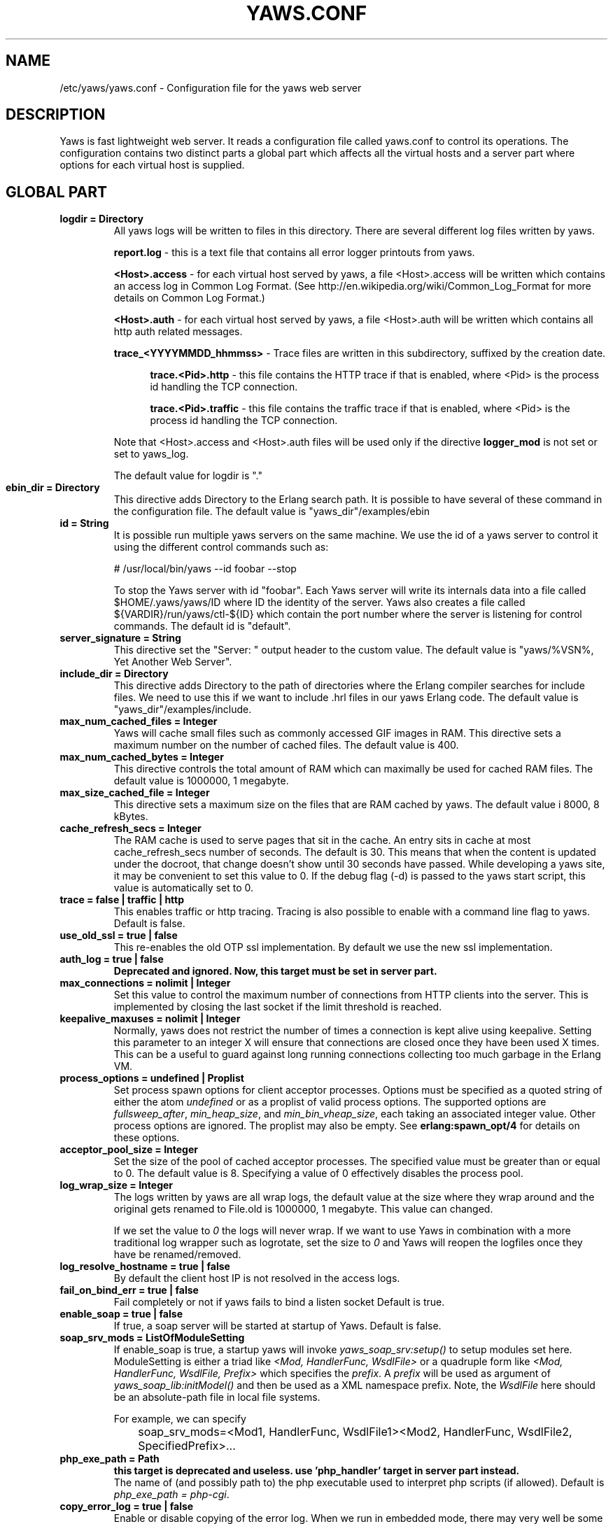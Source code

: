 .TH YAWS.CONF "5" "" "" "User Commands"
.SH NAME
/etc/yaws/yaws.conf \- Configuration file for the yaws web server
.SH DESCRIPTION
.\" Add any additional description here
.PP
Yaws is fast lightweight web server. It reads a configuration file called
yaws.conf to control its operations. The configuration contains two distinct
parts a global part which affects all the virtual hosts and a server part
where options for each virtual host is supplied.

.SH GLOBAL PART
.TP

\fBlogdir = Directory\fR
All yaws logs will be written to files in this directory. There are several
different log files written by yaws.

.br
\fBreport.log\fR - this is a text file that contains all error logger
printouts from yaws.

.br
\fB<Host>.access\fR - for each virtual host served by yaws, a file
<Host>.access will be written which contains an access log in Common
Log Format. (See http://en.wikipedia.org/wiki/Common_Log_Format for
more details on Common Log Format.)

.br
\fB<Host>.auth\fR - for each virtual host served by yaws, a file <Host>.auth
will be written which contains all http auth related messages.

.br
\fBtrace_<YYYYMMDD_hhmmss>\fR - Trace files are written in this subdirectory,
suffixed by the creation date.

.RS 12
.br
\fBtrace.<Pid>.http\fR - this file contains the HTTP trace if that is enabled,
where <Pid> is the process id handling the TCP connection.

.br
\fBtrace.<Pid>.traffic\fR - this file contains the traffic trace if that is
enabled, where <Pid> is the process id handling the TCP connection.
.RE
.HP

Note that <Host>.access and <Host>.auth files will be used only if the directive
\fBlogger_mod\fR is not set or set to yaws_log.

The default value for logdir is "."

.TP
\fBebin_dir = Directory\fR
This directive adds Directory to the Erlang search path. It is possible to
have several of these command in the configuration file. The default value
is "yaws_dir"/examples/ebin


.TP
\fBid = String\fR
It is possible run multiple yaws servers on the same machine. We use the
id of a yaws server to control it using the different control commands such
as:
.nf

# /usr/local/bin/yaws --id foobar --stop

.fi
To stop the Yaws server with id "foobar". Each Yaws server will write
its internals data into a file called $HOME/.yaws/yaws/ID where ID the
identity of the server. Yaws also creates a file called
${VARDIR}/run/yaws/ctl-${ID} which contain the port number where the server is
listening for control commands. The default id is "default".

.TP
\fBserver_signature = String\fR
This directive set the "Server: " output header to the custom value. The default
value is "yaws/%VSN%, Yet Another Web Server".

.TP
\fBinclude_dir = Directory\fR
This directive adds Directory to the path of directories where the Erlang
compiler searches for include files. We need to use this if we want to
include .hrl files in our yaws Erlang code. The default value is
"yaws_dir"/examples/include.

.TP
\fBmax_num_cached_files = Integer\fR
Yaws will cache small files such as commonly accessed GIF images in RAM.
This directive sets a maximum number on the number of cached files.
The default value is 400.
.TP
\fBmax_num_cached_bytes = Integer\fR
This directive controls the total amount of RAM which can maximally be
used for cached RAM files. The default value is 1000000, 1 megabyte.
.TP
\fBmax_size_cached_file = Integer\fR
This directive sets a maximum size on the files that are RAM cached by yaws.
The default value i 8000, 8 kBytes.
.TP
\fBcache_refresh_secs = Integer\fR
The RAM cache is used to serve pages that sit in the cache. An entry sits in
cache at most cache_refresh_secs number of seconds. The default is
30. This means that when the content is updated under the docroot,
that change doesn't show until 30 seconds have passed. While
developing a yaws site, it may be convenient to set this value to
0. If the debug flag (-d) is passed to the yaws start script, this
value is automatically set to 0.

.TP
\fBtrace  = false | traffic | http\fR
This enables traffic or http tracing. Tracing is also possible to enable with
a command line flag to yaws. Default is false.

.TP
\fBuse_old_ssl = true | false\fR
This re-enables the old OTP ssl implementation. By default we use the
new ssl implementation.

.TP
\fBauth_log  = true | false\fR
\fBDeprecated and ignored. Now, this target must be set in server part.\fR

.TP
\fBmax_connections = nolimit | Integer\fR
Set this value to control the maximum number of connections
from HTTP clients into the server. This is implemented by closing
the last socket if the limit threshold is reached.

.TP
\fBkeepalive_maxuses = nolimit | Integer\fR
Normally, yaws does not restrict the number of times a connection is
kept alive using keepalive. Setting this parameter to an integer X
will ensure that connections are closed once they have been used X times.
This can be a useful to guard against long running connections
collecting too much garbage in the Erlang VM.

.TP
\fBprocess_options = undefined | Proplist\fR
Set process spawn options for client acceptor processes.  Options must
be specified as a quoted string of either the atom \fIundefined\fR or
as a proplist of valid process options. The supported options are
\fIfullsweep_after\fR, \fImin_heap_size\fR, and
\fImin_bin_vheap_size\fR, each taking an associated integer
value. Other process options are ignored. The proplist may also be
empty. See \fBerlang:spawn_opt/4\fR for details on these options.

.TP
\fBacceptor_pool_size = Integer\fR
Set the size of the pool of cached acceptor processes. The specified
value must be greater than or equal to 0. The default value is
8. Specifying a value of 0 effectively disables the process pool.

.TP
\fBlog_wrap_size = Integer\fR
The logs written by yaws are all wrap logs, the default value at the
size where they wrap around and the original gets renamed to File.old
is 1000000, 1 megabyte. This value can changed.

If we set the value to \fI0\fR the logs will never wrap. If we want to use
Yaws in combination with a more traditional log wrapper such as
logrotate, set the size to \fI0\fR and Yaws will reopen the logfiles
once they have be renamed/removed.

.TP
\fBlog_resolve_hostname = true | false\fR
By default the client host IP is not resolved in the access logs.


.TP
\fBfail_on_bind_err = true | false\fR
Fail completely or not if yaws fails to bind a listen socket
Default is true.

.TP
\fBenable_soap = true | false\fR
If true, a soap server will be started at startup of Yaws.
Default is false.

.TP
\fBsoap_srv_mods = ListOfModuleSetting\fR
If enable_soap is true, a startup yaws will invoke \fIyaws_soap_srv:setup()\fR
to setup modules set here.
ModuleSetting is either a triad like \fI<Mod, HandlerFunc, WsdlFile>\fR
or a quadruple form like \fI<Mod, HandlerFunc, WsdlFile, Prefix>\fR which
specifies the \fIprefix\fR. A \fIprefix\fR will be used as argument of
\fIyaws_soap_lib:initModel()\fR and then be used as a XML namespace prefix.
Note, the \fIWsdlFile\fR here should be an absolute-path file
in local file systems.

For example, we can specify

	soap_srv_mods=<Mod1, HandlerFunc, WsdlFile1><Mod2, HandlerFunc, WsdlFile2, SpecifiedPrefix>...

.TP
\fBphp_exe_path = Path\fR
\fBthis target is deprecated and useless. use 'php_handler' target in server
part instead.\fR
.br
The name of (and possibly path to) the php executable used to interpret php
scripts (if allowed).  Default is \fIphp_exe_path = php-cgi\fR.

.TP
\fBcopy_error_log  = true | false\fR
Enable or disable copying of the error log. When we run in
embedded mode, there may very well be some other systems process
that is responsible for writing the errorlog to a file whereas
when we run in normal standalone mode, we typically want the
Erlang errorlog written to a report.log file.
Default value is true.

.TP
\fBysession_mod = Module\fR
Allows to specify a different Yaws session storage mechanism instead of
an ETS table. One of the drawbacks of the default yaws_session_server
implementation is that server side cookies are lost when the server
restarts.
Specifying a different module here will pass all writes/read
operations to this module (it must implements appropriate callbacks).

.TP
\fBrunmod = ModuleName\fR
At startup yaws will invoke \fIModuleName:start()\fR in a separate
process. It is possible to have several runmods.
This is useful if we want to reuse the yaws startup shell script
for our own application.

.TP
\fBpick_first_virthost_on_nomatch = true | false\fR
When Yaws gets a request, it extracts the Host: header from the
client request to choose a virtual server amongst all servers
with the same IP/Port pair.
This configuration parameter decides whether yaws should pick the
first (as defined in the yaws.conf file) if no name match or not.
In real live hosting scenarios we typically want this to be false
whereas in testing/development scenarios it may be convenient to
set it to true. Default is true.

.TP
\fBkeepalive_timeout = TimeInMilliseconds | infinity\fR
If the HTTP session will be kept alive (i.e., not immediately closed)
it will close after keepalive_timeout milliseconds unless a new
request is received in that time. The default value is 30000. The
value \fIinfinity\fR is legal but not recommended.


.TP
\fBsubconfig = File\fR
Load specified config file.

.TP
\fBsubconfigdir = Directory\fR
Load all config file in specified directory.

.TP
\fBx_forwarded_for_log_proxy_whitelist = ListOfUpstreamProxyServerIps\fR

In case yaws is running behind a HTTP proxy or HTTP load balancer it
may be desirable to configure this proxy to put the IP address of the
originating client into the \fIX-Forwarded-For\fR header and have yaws
log this IP address as the request's source IP address instead of
logging the proxy server's IP address over and over again. This
setting determines which source IP addresses are rewritten in this
manner.

For example, if there are two proxies with the IP addresses
192.168.0.1 and 192.168.0.2 in front of yaws, we can specify:

.nf

    x_forwarded_for_log_proxy_whitelist = 192.168.0.1 192.168.0.2

.fi

.SH SERVER PART
Yaws can virthost several web servers on the same IP address as well
as several web servers on different IP addresses. This includes SSL servers.
.pp
Each virtual host is defined within a matching pair of \fB<server ServerName>\fR
and \fB</server>\fR. The ServerName will be the name of the webserver.

.pp
The following directives are allowed inside a server definition.
.TP
\fBport = Port\fR
This makes the server listen on Port. Default is 8000.
.TP
\fBlisten = IpAddress\fR
This makes the server listen on IpAddress.  When virthosting several
servers on the same ip/port address, if the browser doesn't send a
Host: field, yaws will pick the \fIfirst\fR server specified in the
config file.  If the specified IP address is 0.0.0.0 yaws will listen
on all local IP addresses on the specified port. Default is 0.0.0.0.
Multiple \fBlisten\fR directives may be used to specify several addresses
to listen on.

.TP
\fBlisten_backlog = Integer\fR
This sets the TCP listen backlog for the server to define the maximum
length the queue of pending connections may grow to. The default is
the same as the default provided by \fIgen_tcp:listen/2\fR, which is 5.

.TP
\fBrhost = Host[:Port]\fR
This forces all local redirects issued by the server to go to Host.
This is useful when yaws listens to a port which is different from
the port that the user connects to. For example, running yaws as a
non-privileged user makes it impossible to listen to port 80, since
that port can only be opened by a privileged user. Instead yaws
listens to a high port number port, 8000, and iptables are used to
redirect traffic to port 80 to port 8000 (most NAT:ing firewalls
will also do this for you).
.TP
\fBrscheme = http | https\fR
This forces all local redirects issued by the server to use this
method. This is useful when an SSL off-loader, or stunnel, is used in
front of yaws.

.TP
\fBauth_log  = true | false\fR
Enable or disable the auth log for this virtual server. Default is true.

.TP
\fBaccess_log = true | false\fR
Setting this directive to false turns of traffic logging for this
virtual server. The default value is true.

.TP
\fBlogger_mod = Module\fR
It is possible to set a special module that handles access and auth logging. The
default is to log all web server traffic to <Host>.access and <Host>.auth files
in the configured or default logdir.

This module must implement the behaviour \fIyaws_logger\fR. Default value is
yaws_log.

The following functions should be exported:

\fBModule:open_log(ServerName, Type, LogDir)\fR
.RS 12
When yaws is started, this function is called for this virtual server. If the
initialization is successful, the function must return \fI{true,State}\fR and if
an error occurred, it must return \fIfalse\fR.
.RE
.HP

\fBModule:close_log(ServerName, Type)\fR
.RS 12
This function is called for this virtual server when yaws is stopped.
.RE
.HP

\fBModule:wrap_log(ServerName, Type, State, LogWrapSize)\fR
.RS 12
This function is used to rotate log files. It is regularly called by yaws and
must return the possibly updated internal NewState.
.RE
.HP

\fBModule:write_log(ServerName, Type, State, Infos)\fR
.RS 12
When it needs to log a message, \Yaws\ will call this function. The parameter
Infos is \fI{Ip,Req,InHdrs,OutHdrs,Time}\fR for an access log and
\fI{Ip,Path,Item}\fR for an auth log, where:

\fBIp\fR - IP address of the accessing client (as a tuple).

\fBReq\fR - the HTTP method, URI path, and HTTP version of the request (as a
#http_request{} record).

\fBInHdrs\fR - the HTTP headers which were sent from the WWW client (as a
#headers{} record).

\fBOutHdrs\fR - the HTTP headers sent to the WWW client (as a #outh{} record)

\fBPath\fR - the URI path of the request (as a string).

\fBItem\fR - the result of an authentication request. May be \fI{ok,User}\fR,
\fI403\fR or \fI{401,Realm}\fR.

\fBTime\fR - The time taken to serve the request, in microseconds.
.RE
.HP

For all of these callbacks, \fBServerName\fR is the virtual server's name,
\fIType\fR is the atom access or auth and \fIState\fR is the internal state of
the logger.

.TP
\fBshaper = Module\fR
Defines a module to control access to this virtual server. Access can be
controlled based on the IP address of the client. It is also possible to
throttles HTTP requests based on the client's download rate. This module must
implement the behaviour \fIyaws_shaper\fR.

There is no such module configured by default.

.TP
\fBdir_listings = true | true_nozip | false\fR
Setting this directive to false disallows the automatic
dir listing feature of Yaws. A status code 403 Forbidden will be sent.
Set to true_nozip to avoid the auto-generated all.zip entries. Default is false.

.TP
\fBextra_cgi_vars = .....\fR
Add additional CGI or FastCGI variables. For example:
.nf

<extra_cgi_vars dir='/path/to/some/scripts'>
var = val
...
</extra_cgi_vars>
.fi

.TP
\fBstatistics  = true | false\fR
Turns on/off statistics gathering for a virtual server. Default is false.

.TP
\fBfcgi_app_server = Host:Port\fR
The hostname and TCP port number of a FastCGI application server.
The TCP port number is not optional. There is no default value.

.TP
\fBfcgi_trace_protocol = true | false\fR
Enable or disable tracing of FastCGI protocol messages as info
log messages. Disabled by default.

.TP
\fBfcgi_log_app_error = true | false\fR
Enable or disable logging of application error messages (output
to stderr and non-zero exit value). Disabled by default.

.TP
\fBdeflate = true | false\fR
Turns on or off deflate compression for a server. Default is false.

.TP
\fBdocroot = Directory ...\fR
This makes the server serve all its content from Directory.

It is possible to pass a space-separated list of directories as
docroot. If this is the case, the various directories will be searched in
order for the requested file. This also works with the ssi
and yssi constructs where the full list of directories will be searched
for files to ssi/yssi include. Multiple docroot directives can be used.
You need at least one valid docroot, other invalid docroots are skipped with
their associated auth structures.

.TP
\fBauth_skip_docroot = true | false\fR
If true, the docroot will not be searched for \fI.yaws_auth\fR
files. This is useful when the docroot is quite large and the time to
search it is prohibitive when yaws starts up. Defaults to false.

.TP
\fBpartial_post_size = Integer | nolimit\fR
When a yaws file receives large POSTs, the amount of data received
in each chunk is determined by the this parameter.
The default value is 10240.


.TP
\fBdav = true | false\fR
Turns on the DAV protocol for this server. The dav support in yaws is
highly limited. If dav is turned on, .yaws processing of .yaws pages
is turned off. Default is false.  Setting it to nolimit is potentially
dangerous. The socket read timeout is supplied by the
keepalive_timeout setting.  If the read is not done within the
timeout, the POST will fail.

.TP
\fBtilde_expand = true|false\fR
If this value is set to false yaws will never
do tilde expansion. The default is false. tilde_expansion is the
mechanism whereby a URL on the form http://www.foo.com/~username
is changed into a request where the docroot for that
particular request is set to the directory ~username/public_html/
Default is false.

.TP
\fBallowed_scripts = ListOfSuffixes\fR
The allowed script types for this server.  Recognized are `yaws',
`cgi', `fcgi', `php'.  Default is \fIallowed_scripts = yaws php cgi fcgi\fR.

Note: for fcgi scripts, the FastCGI application server is only
called if a local file with the .fcgi extension exists. However,
the contents of the local .fcgi file are ignored.

.TP
\fBtilde_allowed_scripts = ListOfSuffixes\fR
The allowed script types for this server when executing files in
a users public_html folder  Recognized are `yaws',
`cgi', `fcgi', `php'.  Default is \fItilde_allowed_scripts =\fR
i.e. empty


.TP
\fBappmods = ListOfModuleNames\fR
If any the names in ListOfModuleNames appear as components in the
path for a request, the path request parsing will terminate and
that module will be called. There is also an alternate syntax for
specifying the appmods if we don't want our internal erlang module
names to be exposed in the URL paths.
We can specify

   appmods = <Path1, Module1> <Path2, Modules2> ...

Assume for example that we have
the URL http://www.hyber.org/myapp/foo/bar/baz?user=joe
while we have the module foo defined as an appmod, the
function foo:out(Arg) will be invoked
instead of searching the filesystems below the point foo.

The Arg argument will have the missing path part supplied in its
appmoddata field.

It is also possible to exclude certain directories from appmod
processing. This is particulaly interesting for '/' appmods.
Here is an example:

   appmods = </, myapp exclude_paths icons js top/static>

The above configuration will invoke the 'myapp' erlang module on everything
except any file found in directories, 'icons', 'js' and 'top/static'
relative to the docroot.



.TP
\fBerrormod_404 = Module\fR
It is possible to set a special module that handles 404 Not Found messages.

The function \fIModule:out404(Arg, GC, SC)\fR will be invoked. The arguments are

Arg is a #arg{} record

GC is a #gconf{} record (defined in yaws.hrl)

SC is a #sconf{} record (defined in yaws.hrl)

The function can and must do the same things that a normal \fIout/1\fR does.

.TP
\fBerrormod_401 = Module\fR
It is possible to set a special module that handles
401 Unauthorized messages. This can for example be used
to display a login page instead.

The function \fIModule:out401(Arg, Auth, Realm)\fR will
be invoked. The arguments are

Arg is a #arg{} record

Auth is a #auth{} record

Realm is a string

The function can and must do the same things that a normal \fIout/1\fR does.


.TP
\fBerrormod_crash = Module\fR
It is possible to set a special module that handles
the HTML generation of server crash messages. The default
is to display the entire formated crash message in the
browser. This is good for debugging but not in production.

The function \fIModule:crashmsg(Arg, SC, Str)\fR will be
called. The \fIStr\fR is the real crash message formated as a string.

The function must return, \fI{content,MimeType,Cont}\fR or
\fI{html, Str}\fR or \fI{ehtml, Term}\fR. That data will be shipped
to the client.

.TP
\fBexpires = ListOfExpires\fR
Controls the setting of the \fIExpires\fR HTTP header and the \fImax-age\fR
directive of the \fICache-Control\fR HTTP header in server responses for
specific mime types. The expiration date can set to be relative to either the
time the source file was last modified, or to the time of the client
access. ListOfExpires is defined as follows:

  expires = <MimeType1, access+Seconds> <MimeType2, modify+Seconds> ...

These HTTP headers are an instruction to the client about the document's
validity and persistence. If cached, the document may be fetched from the cache
rather than from the source until this time has passed. After that, the cache
copy is considered "expired" and invalid, and a new copy must be obtained from
the source.
Here is an example:

  expires = <image/gif, access+2592000> <image/png, access+2592000>
  expires = <image/jpeg, access+2592000> <text/css, access+2592000>

.TP
\fBarg_rewrite_mod = Module\fR
It is possible to install a module that rewrites all the
Arg #arg{} records at an early stage in the yaws server.
This can be used to do various things such as checking a cookie,
rewriting paths etc.

The module \fIyaws_vdir\fR can be used in case you want to serve static content
that is not located in your docroot. See the example at the bottom of this man
page for how to use the \fIopaque\fR + \fIvdir\fR elements to instruct the
\fIyaws_vdir\fR module what paths to rewrite.

.TP
\fBstart_mod = Module\fR
Defines a user provided callback module.
At startup of the server, Module:start/1 will be called.
The #sconf{} record (defined in yaws.hrl) will be used
as the input argument. This makes it possible for a user
application to syncronize the startup with the yaws server
as well as getting hold of user specific configuration data,
see the explanation for the <opaque> context.

.TP
\fBrevproxy = Prefix Url\fR
Make yaws a reverse proxy. The Prefix is a path inside our own docroot
and the Url argument is an url pointing to a website we want to "mount"
under the path which is Prefix.

Example: revproxy = /tmp/foo http://yaws.hyber.org

Makes the hyber website appear under /tmp/foo

It is possible to have multiple reverse proxies inside the same server.

WARNING, this feature is yet not in production quality.

.TP
\fBfwdproxy = true|false\fR
Make yaws a forward proxy. By enabling this option you can use yaws
as a proxy for outgoing web traffic, typically by configuring the proxy
settings in a web-browser to explicitly target yaws as its proxy server.

WARNING, this feature is yet not in production quality.

.TP
\fBservername = Name\fR
If we're virthosting everal servers and want to force a server
to match specific Host: headers we can do this with the "servername"
directive. This name doesn't necessarily have to be the same as the
the name inside <server Name> in certain NAT scenarios. Rarely used feature.

.TP
\fBphp_handler = <Type, Spec>\fR

Set handler to interpret .php files. It can be one of the following definitions:

\fBphp_handler = <cgi, Filename>\fR - The name of (and possibly path to) the php
executable used to interpret php scripts (if allowed).

\fBphp_handler = <fcgi, Host:Port>\fR - Use the specified fastcgi server to
interpret .php files (if allowed).

.RS 12
Yaws does not start the PHP interpreter in fastcgi mode for you. To run PHP in
fastcgi mode, call it with the -b option. For example:

\fBphp5-cgi -b '127.0.0.1:54321'\fR

This starts a php5 in fastcgi mode listening on the local network interface. To
make use of this PHP server from yaws, specify:

\fBphp_handler = <fcgi, 127.0.0.1:54321>\fR

The PHP interpreter needs read access to the files it is to serve. Thus, if you
run it in a different security context than yaws itself, make sure it has access
to the .php files.

Please note that anyone who is able to connect to the php fastcgi server
directly can use it to read any file to which it has read access. You should
consider this when setting up a system with several mutually untrusted instances
of php.
.RE
.HP

\fBphp_handler = <extern, Module:Function | Node:Module:Function>\fR - Use an
external handler, possibly on another node, to interpret .php files (if
allowed).

.RS 12
To interpret a .php file, the function \fIModule:Function(Arg)\fR will be
invoked (Evaluated inside a rpc call if a \fINode\fR is specified), where Arg is
a #arg{} record.

The function must do the same things that a normal out/1 does.
.RE
.HP

Default value is <cgi, "/usr/bin/php-cgi">.

.TP
\fBphpfcgi = Host:Port\fR
\fBthis target is deprecated. use 'php_handler' target in server part
instead.\fR
.br
Use this directive is same as: php_handler = <fcgi, Host:Port>.

.TP
\fB<ssl>  .... </ssl>\fR
This begins and ends an SSL configuration for this server.
It's possible to virthost several SSL servers on the same IP
given that they all share the same certificate configuration.
In general it is complicated to virthost several SSL servers on
the same IP address since the certificate is typically
bound to a domainname in the common name part of the certificate.
One solution (the only?) to this problem is to have a certificate
with multiple subjectAltNames. See
http://wiki.cacert.org/VhostTaskForce#Interoperability_Test

.TP
\fBkeyfile = File\fR
Specifies which file contains the private key for the certificate.
If not specified then the certificate file will be used.
.TP
\fBcertfile = File\fR
Specifies which file contains the certificate for the server.
.TP
\fBcacertfile = File\fR
A file containing trusted certificates to use during client authentication
and to use when attempting to build the server certificate chain.
The list is also used in the list of acceptable client CAs passed to
the client when a certificate is requested.
.TP
\fBverify = 0 | 1 | 2 | verify_none | verify_peer\fR
Specifies the level of verification the server does on client certs.
0 means that the server will not ask for a cert (verify_none), 1 means that the
server will ask the client for a cert but not fail if the client does not
supply a client cert (verify_peer, fail_if_no_peer_cert = false), 2 means that
the server requires the client to supply a client cert (verify_peer,
fail_if_no_peer_cert = true).

Setting verify_none means that the x509 validation will be skipped (no
certificate request is sent to the client), verify_peer means that a
certificate request is sent to the client (x509 validation is performed.

You might want to use fail_if_no_peer_cert in combination with verify_peer.
.TP
\fBfail_if_no_peer_cert = true | false\fR
If verify is set to verify_peer and set to true the connection will fail if the
client does not send a certificate (i.e. an empty certificate). If set to false
the server will fail only if an invalid certificate is supplied (an empty
certificate is considered valid).
.TP
\fBdepth = Int\fR
Specifies the depth of certificate chains the server is prepared to follow
when verifying client certs. For the OTP new ssl implementation it
is also used to specify how far the server, i.e. we, shall follow the
SSL certificates we present to the clients. Hence, using self signed certs,
we typically need to set this to 0.
.TP
\fBpassword = String\fR
String If the private key is encrypted on disc, this password is the
3Dee key to decrypt it.
.TP
\fBciphers = String\fR
This string specifies the SSL cipher string. The syntax of the SSL cipher
string is a little horrible sublanguage of its own. It is documented in the
ssl man page for "ciphers".
.TP
\fB</ssl>\fR
Ends an SSL definition

.TP
\fB<redirect> ... </redirect>\fR
Defines a redirect mapping. The following items are allowed
within a matching pair of <redirect> and </redirect> delimiters.

We can have a series of

\fBPath = URL\fR or

\fBPath = file\fR

All accesses to Path will be redirected to URL/Path or alternatively
to scheme:host:port/file/Path if a file is used. Note that the original
path is appended to the redirected url. So if we for example have:

.nf
<redirect>
  /foo = http://www.mysite.org/zapp
  /bar = /tomato.html
</redirect>
.fi

Asumming this config resides on a site called http://abc.com,
We have the following redirects:

http://abc.com/foo -> http://www.mysite.org/zapp/foo

http://abc.com/foo/test -> http://www.mysite.org/zapp/foo/test

http://abc.com/bar -> http://abc.com/bar

http://abc.com/bar/x/y/z -> http://abc.com/bar/x/y/z

Sometimes we do not want to have the original path
appended to the redirected path. To get that behaviour we
specify the config with '==' instead of '='.

<redirect>
  /foo == http://www.mysite.org/zapp
  /bar = /tomato.html
</redirect>

Now a request for http://abc.com/foo/x/y/z simply gets redirected
to http://www.mysite.org/zapp. This is typically used when we simply
want a static redirect at some place in the docroot.

When we specify a file as target for the redirect, the redir will
be to the current http(s) server.


.TP
\fB<auth> ... </auth>\fR
Defines an auth structure. The following items are allowed
within a matching pair of <auth> and </auth> delimiters.

.TP
\fBdocroot = Docroot \fR
If a docroot is defined, this auth structure will be tested only for requests in
the specified docroot. No docroot configured means all docroots.  If two auth
structures are defined, one with a docroot and one with no docroot, the first of
both overrides the second one for requests in the configured docroot.

.TP
\fBdir = Dir\fR
Makes Dir to be controlled by WWW-authenticate headers. In order for
a user to have access to WWW-Authenticate controlled directory, the user
must supply a password. The Dir must be specified relative to the docroot.
Multiple dir can be used. If no dir is set, the default value, "/", will be
used.

.TP
\fBrealm = Realm\fR
In the directory defined here, the WWW-Authenticate Realm is set to
this value.

.TP
\fBauthmod = AuthMod\fR
If an auth module is defined then AuthMod:auth(Arg, Auth) will be called for all
access to the directory. The auth/2 function should return one of: true, false,
{false, Realm}, {appmod, Mod}.  If {appmod, Mod} is returned then a call to
Mod:out401(Arg, Auth, Realm) will be used to deliver the content. If
errormod_401 is defined, the call to Mod will be ignored. (Mod:out(Arg) is
deprecated).

This can, for example, be used to implement cookie authentication.
The auth() callback would check if a valid cookie header is present,
if not it would return {appmod, ?MODULE} and the out401/1 function
in the same module would return {redirect_local, "/login.html"}.

.TP
\fBuser = User:Password\fR
Inside this directory, the user User has access if the user supplies
the password Password in the popup dialogue presented by the browser.
We can obviously have several of these value inside a single <auth> </auth>
pair.

The usage of User:Password in the actual config file is deprecated
as of release 1.51. It is preferred to have the users in a file called
\fI.yaws_auth\fR in the actual directory. The .yaws_auth file has to be
file parseable by \fIfile:consult/1\fR

Each row of the file must contain terms on the form

.nf
{User, Password}.
.fi

Where both User and Password should be strings. The .yaws_auth file mechanism is
recursive. Thus any subdirectories to Dir are automatically also protected.

The .yaws_auth file is never visible in a dir listing

.TP
\fBpam service = \fIpam-service\fR\fR
If the item \fBpam\fR is part of the auth structure,
Yaws will also try to authenticate the user using "pam" using
the pam \fIservice\fR indicated. Usual services are typically found
under /etc/pam.d. Usual values are "system-auth" etc.

pam authentication is performed by an Erlang port program which is
typically installed as suid root by the yaws install script.

.TP
\fBallow = all | ListOfHost\fR
The \fIallow\fR directive affects which hosts can access an area of the
server. Access can be controlled by IP address or IP address range. If all is
specified, then all hosts are allowed access, subject to the configuration of
the \fIdeny\fR and \fIorder\fR directives. To allow only particular hosts or
groups of hosts to access the server, the host can be specified in any of the
following formats:

\fBA full IP address\fR
.RS 12

.nf
allow = 10.1.2.3
allow = 192.168.1.104, 192.168.1.205
.fi
.RE
.HP

\fBA network/netmask pair\fR
.RS 12

.nf
allow = 10.1.0.0/255.255.0.0
.fi
.RE
.HP

\fBA network/nnn CIDR specification\fR
.RS 12

.nf
allow = 10.1.0.0/16
.fi
.RE
.HP

.TP
\fBdeny = all | ListOfHost\fR
This directive allows access to the server to be restricted based on IP
address. The arguments for the \fIdeny\fR directive are identical to the
arguments for the \fIallow\fR directive.

.TP
\fBorder = Ordering\fR
The \fIorder\fR directive, along with \fIallow\fR and \fIdeny\fR directives,
controls a three-pass access control system. The first pass processes either all
\fIallow\fR or all \fIdeny\fR directives, as specified by the \fIorder\fR
directive. The second pass parses the rest of the directives (\fIdeny\fR or
\fIallow\fR). The third pass applies to all requests which do not match either
of the first two.

Ordering is one of (Default value is deny,allow):

\fBallow,deny\fR
.RS 12
First, all\fIallow\fR directives are evaluated; at least one must match, or the
request is rejected. Next, \fIdeny\fR directives are evaluated. If any matches,
the request is rejected. Last, any requests which do not match an \fIallow\fR or
a \fIdeny\fR directive are denied by default.
.RE
.HP

\fBdeny,allow\fR
.RS 12
First, all \fIdeny\fR directives are evaluated; if any match, the request is
denied unless it also matches an \fIallow\fR directive. Any requests which do
not match any \fIallow\fR or \fIdeny\fR directives are permitted.
.RE
.HP
.TP
\fB</auth>\fR
Ends an auth definition

.TP
\fB<opaque>  .... </opaque>\fR
This begins and ends an opaque configuration context for this server,
where 'Key = Value' directives can be specified. These directives are
ignored by yaws (hence the name opaque), but can be accessed as a list
of tuples \fI{Key,Value}\fR stored in the #sconf.opaque record entry. See also
the description of the \fIstart_mod\fR directive.

This mechanism can be used to pass data from a surrounding application
into the individual .yaws pages.




.SH EXAMPLES

The following example defines a single server on port 80.
.nf

logdir = /var/log/yaws
<server www.mydomain.org>
        port = 80
        listen = 192.168.128.31
        docroot = /var/yaws/www
</server>
.fi

.pp
And this example shows a similar setup but two web servers on the same
IP address.

.nf

logdir = /var/log/yaws
<server www.mydomain.org>
        port = 80
        listen = 192.168.128.31
        docroot = /var/yaws/www
</server>

<server www.funky.org>
        port = 80
        listen = 192.168.128.31
        docroot = /var/yaws/www_funky_org
</server>


.fi


.nf
An example with www-authenticate and no access logging at all.

logdir = /var/log/yaws
<server www.mydomain.org>
        port = 80
        listen = 192.168.128.31
        docroot = /var/yaws/www
        access_log = false
        <auth>
            dir = secret/dir1
            realm = foobar
            user = jonny:verysecretpwd
            user = benny:thequestion
            user = ronny:havinganamethatendswithy
       </auth>

</server>





.fi

.nf
An example specifying  a user defined module to be called
at startup, as well as some user specific configuration.

<server www.funky.org>
        port = 80
        listen = 192.168.128.31
        docroot = /var/yaws/www_funky_org
        start_mod = btt
        <opaque>
                mydbdir = /tmp
                mylogdir = /tmp/log
        </opaque>
</server>


.fi

An example specifying the GSSAPI/SPNEGO module (authmod_gssapi) to be
used for authentication. This module requires egssapi version 0.1~pre2
or later available at http://www.hem.za.org/egssapi/.

The Kerberos5 keytab is specified as 'keytab = File' directive in
opaque. This keytab should contain the keys of the HTTP service
principal, 'HTTP/www.funky.org' in this example.

.nf

<server www.funky.org>
        port = 80
        listen = 192.168.128.31
        docroot = /var/yaws/www_funky_org
        start_mod = authmod_gssapi
        <auth>
                authmod = authmod_gssapi
                dir = secret/dir1
        </auth>
        <opaque>
                keytab = /etc/yaws/http.keytab
        </opaque>
</server>

.fi



And finally a slightly more complex example
with two servers on the same IP, and one SSL server on a
different IP.

When there are more than one server on the same IP, and they have different
names the server must be able to choose one of them if the client
doesn't send a Host: header. yaws will choose the first one defined in the
conf file.

.nf

logdir = /var/log/yaws
max_num_cached_files = 8000
max_num_cached_bytes = 6000000

<server www.mydomain.org>
        port = 80
        listen = 192.168.128.31
        docroot = /var/yaws/www
</server>



<server www.funky.org>
        port = 80
        listen = 192.168.128.31
        docroot = /var/yaws/www_funky_org
</server>

<server www.funky.org>
        port = 443
        listen = 192.168.128.32
        docroot = /var/yaws/www_funky_org
        <ssl>
           keyfile = /etc/funky.key
           certfile = /etc/funky.cert
           password = gazonk
        </ssl>
</server>


.fi

Finally an example with virtual directories, vdirs.

.nf

<server server.domain>
        port = 80
        listen = 192.168.128.31
        docroot = /var/yaws/www
        arg_rewrite_mod = yaws_vdir
        <opaque>
          vdir = "/virtual1/ /usr/local/somewhere/notrelated/to/main/docroot"
          vdir = "/myapp/ /some/other/path can include/spaces"
          vdir = "/icons/  /usr/local/www/yaws/icons"
        </opaque>
 </server>

.fi

The first defined vdir can then be accessed at or under
http://server.domain/virtual1/  or http://server.domain/virtual1



.SH AUTHOR
Written by Claes Wikstrom
.SH "SEE ALSO"
.BR yaws (1)
.BR erl (1)

Comment] Local Variables:
Comment] mode: nroff
Comment] End:
